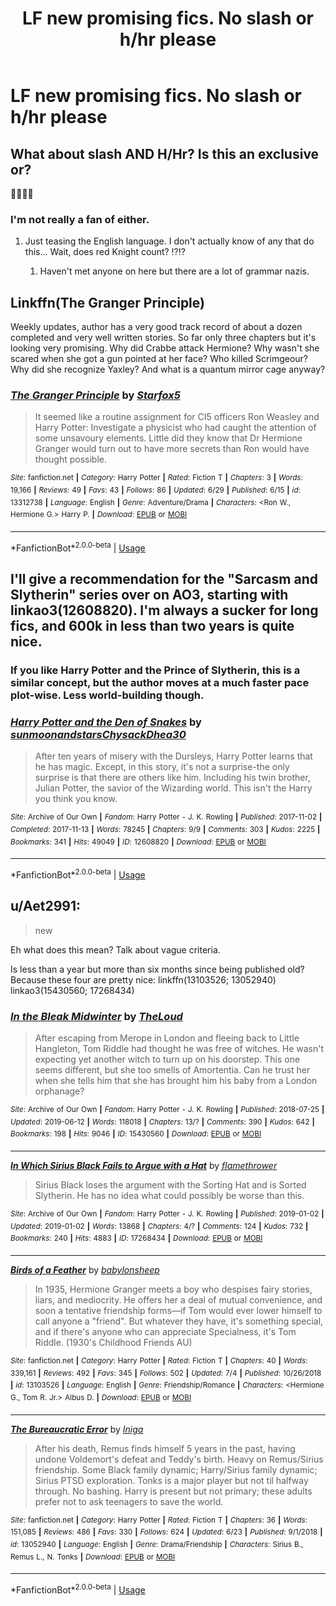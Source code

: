 #+TITLE: LF new promising fics. No slash or h/hr please

* LF new promising fics. No slash or h/hr please
:PROPERTIES:
:Author: Garanar
:Score: 6
:DateUnix: 1562343145.0
:DateShort: 2019-Jul-05
:FlairText: Request
:END:

** What about slash AND H/Hr? Is this an exclusive or?

👹👹👹👹
:PROPERTIES:
:Author: StarDolph
:Score: 2
:DateUnix: 1562369132.0
:DateShort: 2019-Jul-06
:END:

*** I'm not really a fan of either.
:PROPERTIES:
:Author: Garanar
:Score: 1
:DateUnix: 1562369187.0
:DateShort: 2019-Jul-06
:END:

**** Just teasing the English language. I don't actually know of any that do this... Wait, does red Knight count? ⁉️⁉️
:PROPERTIES:
:Author: StarDolph
:Score: 1
:DateUnix: 1562369267.0
:DateShort: 2019-Jul-06
:END:

***** Haven't met anyone on here but there are a lot of grammar nazis.
:PROPERTIES:
:Author: Garanar
:Score: 1
:DateUnix: 1562369462.0
:DateShort: 2019-Jul-06
:END:


** Linkffn(The Granger Principle)

Weekly updates, author has a very good track record of about a dozen completed and very well written stories. So far only three chapters but it's looking very promising. Why did Crabbe attack Hermione? Why wasn't she scared when she got a gun pointed at her face? Who killed Scrimgeour? Why did she recognize Yaxley? And what is a quantum mirror cage anyway?
:PROPERTIES:
:Author: 15_Redstones
:Score: 2
:DateUnix: 1562354844.0
:DateShort: 2019-Jul-05
:END:

*** [[https://www.fanfiction.net/s/13312738/1/][*/The Granger Principle/*]] by [[https://www.fanfiction.net/u/2548648/Starfox5][/Starfox5/]]

#+begin_quote
  It seemed like a routine assignment for CI5 officers Ron Weasley and Harry Potter: Investigate a physicist who had caught the attention of some unsavoury elements. Little did they know that Dr Hermione Granger would turn out to have more secrets than Ron would have thought possible.
#+end_quote

^{/Site/:} ^{fanfiction.net} ^{*|*} ^{/Category/:} ^{Harry} ^{Potter} ^{*|*} ^{/Rated/:} ^{Fiction} ^{T} ^{*|*} ^{/Chapters/:} ^{3} ^{*|*} ^{/Words/:} ^{19,166} ^{*|*} ^{/Reviews/:} ^{49} ^{*|*} ^{/Favs/:} ^{43} ^{*|*} ^{/Follows/:} ^{86} ^{*|*} ^{/Updated/:} ^{6/29} ^{*|*} ^{/Published/:} ^{6/15} ^{*|*} ^{/id/:} ^{13312738} ^{*|*} ^{/Language/:} ^{English} ^{*|*} ^{/Genre/:} ^{Adventure/Drama} ^{*|*} ^{/Characters/:} ^{<Ron} ^{W.,} ^{Hermione} ^{G.>} ^{Harry} ^{P.} ^{*|*} ^{/Download/:} ^{[[http://www.ff2ebook.com/old/ffn-bot/index.php?id=13312738&source=ff&filetype=epub][EPUB]]} ^{or} ^{[[http://www.ff2ebook.com/old/ffn-bot/index.php?id=13312738&source=ff&filetype=mobi][MOBI]]}

--------------

*FanfictionBot*^{2.0.0-beta} | [[https://github.com/tusing/reddit-ffn-bot/wiki/Usage][Usage]]
:PROPERTIES:
:Author: FanfictionBot
:Score: 0
:DateUnix: 1562354865.0
:DateShort: 2019-Jul-05
:END:


** I'll give a recommendation for the "Sarcasm and Slytherin" series over on AO3, starting with linkao3(12608820). I'm always a sucker for long fics, and 600k in less than two years is quite nice.
:PROPERTIES:
:Author: Dusk_Star
:Score: 1
:DateUnix: 1562349900.0
:DateShort: 2019-Jul-05
:END:

*** If you like Harry Potter and the Prince of Slytherin, this is a similar concept, but the author moves at a much faster pace plot-wise. Less world-building though.
:PROPERTIES:
:Author: bgottfried91
:Score: 1
:DateUnix: 1562357292.0
:DateShort: 2019-Jul-06
:END:


*** [[https://archiveofourown.org/works/12608820][*/Harry Potter and the Den of Snakes/*]] by [[https://www.archiveofourown.org/users/sunmoonandstars/pseuds/sunmoonandstars/users/Chysack/pseuds/Chysack/users/Dhea30/pseuds/Dhea30][/sunmoonandstarsChysackDhea30/]]

#+begin_quote
  After ten years of misery with the Dursleys, Harry Potter learns that he has magic. Except, in this story, it's not a surprise-the only surprise is that there are others like him. Including his twin brother, Julian Potter, the savior of the Wizarding world. This isn't the Harry you think you know.
#+end_quote

^{/Site/:} ^{Archive} ^{of} ^{Our} ^{Own} ^{*|*} ^{/Fandom/:} ^{Harry} ^{Potter} ^{-} ^{J.} ^{K.} ^{Rowling} ^{*|*} ^{/Published/:} ^{2017-11-02} ^{*|*} ^{/Completed/:} ^{2017-11-13} ^{*|*} ^{/Words/:} ^{78245} ^{*|*} ^{/Chapters/:} ^{9/9} ^{*|*} ^{/Comments/:} ^{303} ^{*|*} ^{/Kudos/:} ^{2225} ^{*|*} ^{/Bookmarks/:} ^{341} ^{*|*} ^{/Hits/:} ^{49049} ^{*|*} ^{/ID/:} ^{12608820} ^{*|*} ^{/Download/:} ^{[[https://archiveofourown.org/downloads/12608820/Harry%20Potter%20and%20the%20Den.epub?updated_at=1557713008][EPUB]]} ^{or} ^{[[https://archiveofourown.org/downloads/12608820/Harry%20Potter%20and%20the%20Den.mobi?updated_at=1557713008][MOBI]]}

--------------

*FanfictionBot*^{2.0.0-beta} | [[https://github.com/tusing/reddit-ffn-bot/wiki/Usage][Usage]]
:PROPERTIES:
:Author: FanfictionBot
:Score: -1
:DateUnix: 1562349913.0
:DateShort: 2019-Jul-05
:END:


** u/Aet2991:
#+begin_quote
  new
#+end_quote

Eh what does this mean? Talk about vague criteria.

Is less than a year but more than six months since being published old? Because these four are pretty nice: linkffn(13103526; 13052940) linkao3(15430560; 17268434)
:PROPERTIES:
:Author: Aet2991
:Score: 1
:DateUnix: 1562420425.0
:DateShort: 2019-Jul-06
:END:

*** [[https://archiveofourown.org/works/15430560][*/In the Bleak Midwinter/*]] by [[https://www.archiveofourown.org/users/TheLoud/pseuds/TheLoud][/TheLoud/]]

#+begin_quote
  After escaping from Merope in London and fleeing back to Little Hangleton, Tom Riddle had thought he was free of witches. He wasn't expecting yet another witch to turn up on his doorstep. This one seems different, but she too smells of Amortentia. Can he trust her when she tells him that she has brought him his baby from a London orphanage?
#+end_quote

^{/Site/:} ^{Archive} ^{of} ^{Our} ^{Own} ^{*|*} ^{/Fandom/:} ^{Harry} ^{Potter} ^{-} ^{J.} ^{K.} ^{Rowling} ^{*|*} ^{/Published/:} ^{2018-07-25} ^{*|*} ^{/Updated/:} ^{2019-06-12} ^{*|*} ^{/Words/:} ^{118018} ^{*|*} ^{/Chapters/:} ^{13/?} ^{*|*} ^{/Comments/:} ^{390} ^{*|*} ^{/Kudos/:} ^{642} ^{*|*} ^{/Bookmarks/:} ^{198} ^{*|*} ^{/Hits/:} ^{9046} ^{*|*} ^{/ID/:} ^{15430560} ^{*|*} ^{/Download/:} ^{[[https://archiveofourown.org/downloads/15430560/In%20the%20Bleak%20Midwinter.epub?updated_at=1561045408][EPUB]]} ^{or} ^{[[https://archiveofourown.org/downloads/15430560/In%20the%20Bleak%20Midwinter.mobi?updated_at=1561045408][MOBI]]}

--------------

[[https://archiveofourown.org/works/17268434][*/In Which Sirius Black Fails to Argue with a Hat/*]] by [[https://www.archiveofourown.org/users/flamethrower/pseuds/flamethrower][/flamethrower/]]

#+begin_quote
  Sirius Black loses the argument with the Sorting Hat and is Sorted Slytherin. He has no idea what could possibly be worse than this.
#+end_quote

^{/Site/:} ^{Archive} ^{of} ^{Our} ^{Own} ^{*|*} ^{/Fandom/:} ^{Harry} ^{Potter} ^{-} ^{J.} ^{K.} ^{Rowling} ^{*|*} ^{/Published/:} ^{2019-01-02} ^{*|*} ^{/Updated/:} ^{2019-01-02} ^{*|*} ^{/Words/:} ^{13868} ^{*|*} ^{/Chapters/:} ^{4/?} ^{*|*} ^{/Comments/:} ^{124} ^{*|*} ^{/Kudos/:} ^{732} ^{*|*} ^{/Bookmarks/:} ^{240} ^{*|*} ^{/Hits/:} ^{4883} ^{*|*} ^{/ID/:} ^{17268434} ^{*|*} ^{/Download/:} ^{[[https://archiveofourown.org/downloads/17268434/In%20Which%20Sirius%20Black.epub?updated_at=1549306120][EPUB]]} ^{or} ^{[[https://archiveofourown.org/downloads/17268434/In%20Which%20Sirius%20Black.mobi?updated_at=1549306120][MOBI]]}

--------------

[[https://www.fanfiction.net/s/13103526/1/][*/Birds of a Feather/*]] by [[https://www.fanfiction.net/u/11367246/babylonsheep][/babylonsheep/]]

#+begin_quote
  In 1935, Hermione Granger meets a boy who despises fairy stories, liars, and mediocrity. He offers her a deal of mutual convenience, and soon a tentative friendship forms---if Tom would ever lower himself to call anyone a "friend". But whatever they have, it's something special, and if there's anyone who can appreciate Specialness, it's Tom Riddle. (1930's Childhood Friends AU)
#+end_quote

^{/Site/:} ^{fanfiction.net} ^{*|*} ^{/Category/:} ^{Harry} ^{Potter} ^{*|*} ^{/Rated/:} ^{Fiction} ^{T} ^{*|*} ^{/Chapters/:} ^{40} ^{*|*} ^{/Words/:} ^{339,161} ^{*|*} ^{/Reviews/:} ^{492} ^{*|*} ^{/Favs/:} ^{345} ^{*|*} ^{/Follows/:} ^{502} ^{*|*} ^{/Updated/:} ^{7/4} ^{*|*} ^{/Published/:} ^{10/26/2018} ^{*|*} ^{/id/:} ^{13103526} ^{*|*} ^{/Language/:} ^{English} ^{*|*} ^{/Genre/:} ^{Friendship/Romance} ^{*|*} ^{/Characters/:} ^{<Hermione} ^{G.,} ^{Tom} ^{R.} ^{Jr.>} ^{Albus} ^{D.} ^{*|*} ^{/Download/:} ^{[[http://www.ff2ebook.com/old/ffn-bot/index.php?id=13103526&source=ff&filetype=epub][EPUB]]} ^{or} ^{[[http://www.ff2ebook.com/old/ffn-bot/index.php?id=13103526&source=ff&filetype=mobi][MOBI]]}

--------------

[[https://www.fanfiction.net/s/13052940/1/][*/The Bureaucratic Error/*]] by [[https://www.fanfiction.net/u/49515/Iniga][/Iniga/]]

#+begin_quote
  After his death, Remus finds himself 5 years in the past, having undone Voldemort's defeat and Teddy's birth. Heavy on Remus/Sirius friendship. Some Black family dynamic; Harry/Sirius family dynamic; Sirius PTSD exploration. Tonks is a major player but not til halfway through. No bashing. Harry is present but not primary; these adults prefer not to ask teenagers to save the world.
#+end_quote

^{/Site/:} ^{fanfiction.net} ^{*|*} ^{/Category/:} ^{Harry} ^{Potter} ^{*|*} ^{/Rated/:} ^{Fiction} ^{T} ^{*|*} ^{/Chapters/:} ^{36} ^{*|*} ^{/Words/:} ^{151,085} ^{*|*} ^{/Reviews/:} ^{486} ^{*|*} ^{/Favs/:} ^{330} ^{*|*} ^{/Follows/:} ^{624} ^{*|*} ^{/Updated/:} ^{6/23} ^{*|*} ^{/Published/:} ^{9/1/2018} ^{*|*} ^{/id/:} ^{13052940} ^{*|*} ^{/Language/:} ^{English} ^{*|*} ^{/Genre/:} ^{Drama/Friendship} ^{*|*} ^{/Characters/:} ^{Sirius} ^{B.,} ^{Remus} ^{L.,} ^{N.} ^{Tonks} ^{*|*} ^{/Download/:} ^{[[http://www.ff2ebook.com/old/ffn-bot/index.php?id=13052940&source=ff&filetype=epub][EPUB]]} ^{or} ^{[[http://www.ff2ebook.com/old/ffn-bot/index.php?id=13052940&source=ff&filetype=mobi][MOBI]]}

--------------

*FanfictionBot*^{2.0.0-beta} | [[https://github.com/tusing/reddit-ffn-bot/wiki/Usage][Usage]]
:PROPERTIES:
:Author: FanfictionBot
:Score: 2
:DateUnix: 1562420450.0
:DateShort: 2019-Jul-06
:END:
